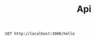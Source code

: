 #+title: Api

#+begin_src restclient
GET http://localhost:3000/hello
#+end_src

#+RESULTS:
#+BEGIN_SRC js
{:id 1, :nome "Humberto"}
// GET http://localhost:3000/hello
// HTTP/1.1 200 OK
// X-Permitted-Cross-Domain-Policies: none
// X-Download-Options: noopen
// Server: undertow
// X-XSS-Protection: 1; mode=block
// X-Frame-Options: DENY
// Content-Security-Policy: object-src 'none'; script-src 'unsafe-inline' 'unsafe-eval' 'strict-dynamic' https: http:;
// Date: Wed, 11 Oct 2023 14:38:24 GMT
// Connection: keep-alive
// Strict-Transport-Security: max-age=31536000; includeSubdomains
// X-Content-Type-Options: nosniff
// Transfer-Encoding: chunked
// Content-Type: application/edn
// Request duration: 0.004939s
#+END_SRC
